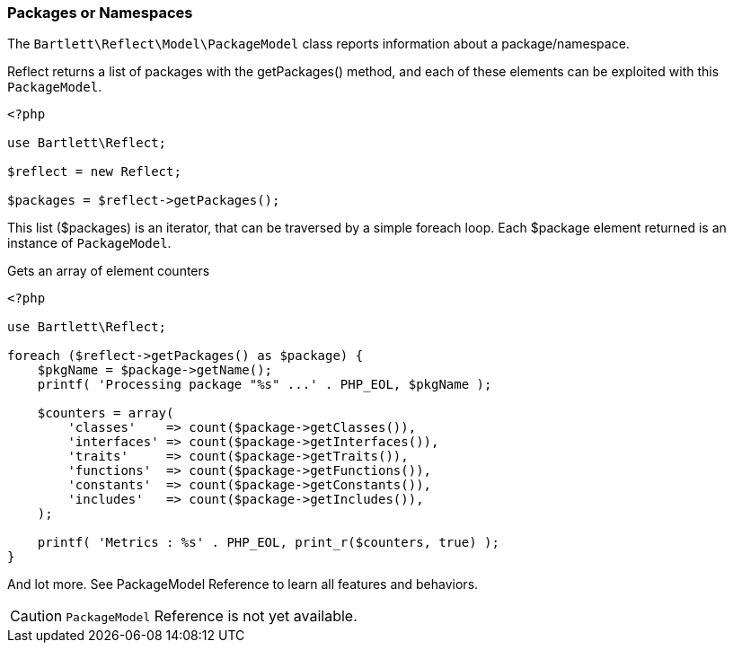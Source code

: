 
=== Packages or Namespaces

[role="lead"]
The `Bartlett\Reflect\Model\PackageModel` class reports information about a package/namespace.

[label label-primary]#Reflect# returns a list of packages with the +getPackages()+ method, 
and each of these elements can be exploited with this `PackageModel`.

[source,php]
----
<?php

use Bartlett\Reflect;

$reflect = new Reflect;

$packages = $reflect->getPackages();
----

This list (+$packages+) is an iterator, that can be traversed by a simple foreach loop.
Each +$package+ element returned is an instance of `PackageModel`.

[source,php]
.Gets an array of element counters
----
<?php

use Bartlett\Reflect;

foreach ($reflect->getPackages() as $package) {
    $pkgName = $package->getName();
    printf( 'Processing package "%s" ...' . PHP_EOL, $pkgName );
    
    $counters = array(
        'classes'    => count($package->getClasses()),
        'interfaces' => count($package->getInterfaces()),
        'traits'     => count($package->getTraits()),
        'functions'  => count($package->getFunctions()),
        'constants'  => count($package->getConstants()),
        'includes'   => count($package->getIncludes()),
    );
    
    printf( 'Metrics : %s' . PHP_EOL, print_r($counters, true) );
}
----

And lot more. See PackageModel Reference to learn all features and behaviors.

[CAUTION]
=====================================================================
`PackageModel` Reference is not yet available.
=====================================================================
